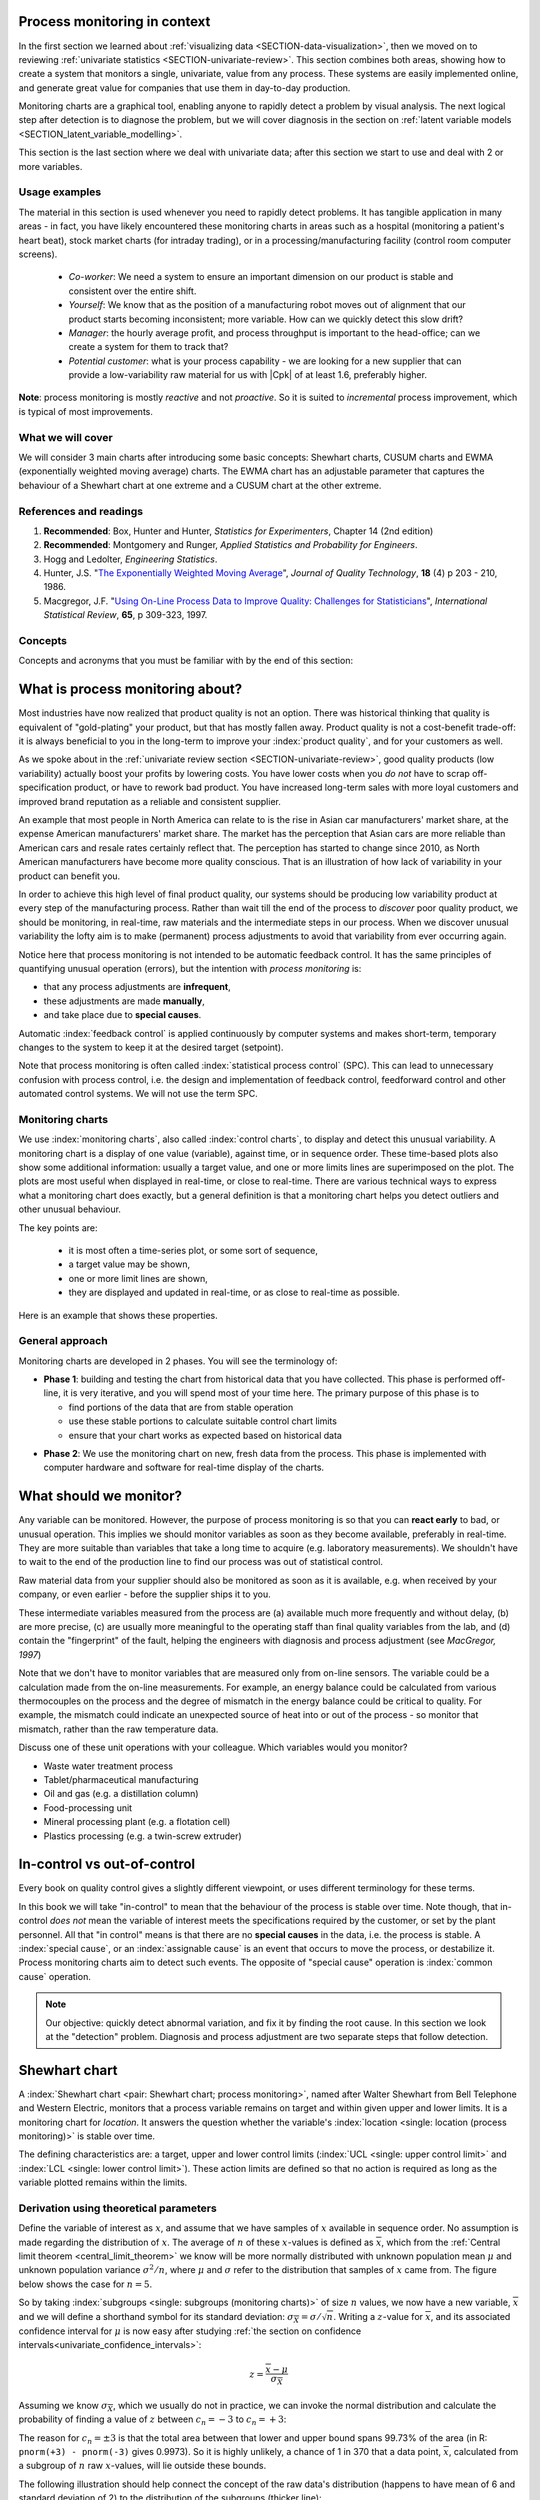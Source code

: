 .. Header notes
   -------------
	
	=====
	~~~~~
	^^^^^
	-----
	
.. MIT courseware: http://ocw.mit.edu/OcwWeb/Mechanical-Engineering/2-830JSpring-2008/VideoLectures/index.htm	
		
.. TODO list of plots
    Plot of Shewhart chart
        - just showing target + data
        - with UB and LB and data initial IC then OOC
        - with action and warning limits
	Real-time demo of monitoring lines (matplotlib animation?)
	Picture that shows (Inkscape): region of stable operation (common cause), vs region of assignable cause
	Boards thickness monitoring chart
	Show chart for Shewhart example in class
	Case study: total energy input
	
	Explain how to change Cpk if it is undesirable
	

Process monitoring in context
==============================

In the first section we learned about :ref:`visualizing data <SECTION-data-visualization>`, then we moved on to reviewing :ref:`univariate statistics <SECTION-univariate-review>`. This section combines both areas, showing how to create a system that monitors a single, univariate, value from any process. These systems are easily implemented online, and generate great value for companies that use them in day-to-day production. 

Monitoring charts are a graphical tool, enabling anyone to rapidly detect a problem by visual analysis. The next logical step after detection is to diagnose the problem, but we will cover diagnosis in the section on :ref:`latent variable models <SECTION_latent_variable_modelling>`.

This section is the last section where we deal with univariate data; after this section we start to use and deal with 2 or more variables. 

Usage examples
~~~~~~~~~~~~~~~

.. index::
	pair: usage examples; process monitoring

The material in this section is used whenever you need to rapidly detect problems. It has tangible application in many areas - in fact, you have likely encountered these monitoring charts in areas such as a hospital (monitoring a patient's heart beat), stock market charts (for intraday trading), or in a processing/manufacturing facility (control room computer screens).

	-	*Co-worker*: We need a system to ensure an important dimension on our product is stable and consistent over the entire shift.
	-	*Yourself*: We know that as the position of a manufacturing robot moves out of alignment that our product starts becoming inconsistent; more variable. How can we quickly detect this slow drift?
	-	*Manager*: the hourly average profit, and process throughput is important to the head-office; can we create a system for them to track that?
	-	*Potential customer*: what is your process capability - we are looking for a new supplier that can provide a low-variability raw material for us with |Cpk| of at least 1.6, preferably higher.
	
**Note**: process monitoring is mostly *reactive* and not *proactive*. So it is suited to *incremental* process improvement, which is typical of most improvements.

What we will cover
~~~~~~~~~~~~~~~~~~~~

We will consider 3 main charts after introducing some basic concepts: Shewhart charts, CUSUM charts and EWMA (exponentially weighted moving average) charts. The EWMA chart has an adjustable parameter that captures the behaviour of a Shewhart chart at one extreme and a CUSUM chart at the other extreme.

References and readings
~~~~~~~~~~~~~~~~~~~~~~~~~

.. index::
	pair: references and readings; process monitoring

#.	**Recommended**: Box, Hunter and Hunter, *Statistics for Experimenters*, Chapter 14 (2nd edition)

#.	**Recommended**: Montgomery and Runger, *Applied Statistics and Probability for Engineers*.

#.	Hogg and Ledolter, *Engineering Statistics*.

#.	Hunter, J.S. "`The Exponentially Weighted Moving Average <http://asq.org/qic/display-item/index.pl?item=5536>`_", *Journal of Quality Technology*, **18** (4) p 203 - 210, 1986.

#.	Macgregor, J.F. "`Using On-Line Process Data to Improve Quality: Challenges for Statisticians <http://dx.doi.org/10.1111/j.1751-5823.1997.tb00311.x>`_", *International Statistical Review*, **65**, p 309-323, 1997.

.. 
	Box, The R. A. Fisher Memorial Lecture, 1988- Quality Improvement- An Expanding Domain for the Application of Scientific Method, Phil. Trans. R. Soc. Lond. A February 24, 1989 327:617-630, [http://dx.doi.org/10.1098/rsta.1989.0017 DOI]
	
.. (Not available): Box critique of Taguchi methods: http://dx.doi.org/10.1002/qre.4680040207
..	Bisgaard, S., "`The Quality Detective: A Case Study <http://dx.doi.org/10.1098/rsta.1989.0006>`_", Philosophical Transactions of the Royal Society-A, **327**, p 499-511, 1989.
.. UMetrics book: review chapter on (M)SPC
.. MacGregors 1997 paper on MSPC
.. * Controversy between monitoring charts and hypothesis tests, Woodall, Woodall, W. Controversies and Contradictions in Statistical Process Control, JQT, 32(4), 341-350, 2000 ([http://filebox.vt.edu/users/bwoodall/ Link])
.. EWMV paper by MacGregor?
.. Box, G.E.P., Comparisons, Absolute Values, and How I Got to Go to the Folies Bergeres, Quality Engineering, 14(1), p167-169, 2001.
.. p 669 of Devore: see also Technometrics, 1989, p173-184, by David M Rocke

Concepts
~~~~~~~~~~~~~~~

Concepts and acronyms that you must be familiar with by the end of this section: 

.. OLD image: image: : ../figures/mindmaps/process-monitoring-concepts.png

	*	Shewhart chart, CUSUM chart and EWMA chart
	*	Phase 1 and phase 2 when building a monitoring system
	*	False alarms
	*	Type 1 and type 2 errors
	*	LCL and UCL
	*	Target
	*	C\ :sub:`p` and |Cpk|
	*	Outliers
	*	Real-time implementation of monitoring systems

What is process monitoring about?
===================================

Most industries have now realized that product quality is not an option. There was historical thinking that quality is equivalent of "gold-plating" your product, but that has mostly fallen away. Product quality is not a cost-benefit trade-off: it is always beneficial to you in the long-term to improve your :index:`product quality`, and for your customers as well.

As we spoke about in the :ref:`univariate review section <SECTION-univariate-review>`, good quality products (low variability) actually boost your profits by lowering costs. You have lower costs when you *do not* have to scrap off-specification product, or have to rework bad product. You have increased long-term sales with more loyal customers and improved brand reputation as a reliable and consistent supplier.

An example that most people in North America can relate to is the rise in Asian car manufacturers' market share, at the expense American manufacturers' market share. The market has the perception that Asian cars are more reliable than American cars and resale rates certainly reflect that. The perception has started to change since 2010, as North American manufacturers have become more quality conscious. That is an illustration of how lack of variability in your product can benefit you.

In order to achieve this high level of final product quality, our systems should be producing low variability product at every step of the manufacturing process. Rather than wait till the end of the process to *discover* poor quality product, we should be monitoring, in real-time, raw materials and the intermediate steps in our process. When we discover unusual variability the lofty aim is to make (permanent) process adjustments to avoid that variability from ever occurring again.

Notice here that process monitoring is not intended to be automatic feedback control. It has the same principles of quantifying unusual operation (errors), but the intention with *process monitoring* is:

*	that any process adjustments are **infrequent**, 
*	these adjustments are made **manually**, 
*	and take place due to **special causes**.

Automatic :index:`feedback control` is applied continuously by computer systems and makes short-term, temporary changes to the system to keep it at the desired target (setpoint).

Note that process monitoring is often called :index:`statistical process control` (SPC). This can lead to unnecessary confusion with process control, i.e. the design and implementation of feedback control, feedforward control and other automated control systems. We will not use the term SPC.

Monitoring charts
~~~~~~~~~~~~~~~~~~~~

We use :index:`monitoring charts`, also called :index:`control charts`, to display and detect this unusual variability. A monitoring chart is a display of one value (variable), against time, or in sequence order. These time-based plots also show some additional information: usually a target value, and one or more limits lines are superimposed on the plot. The plots are most useful when displayed in real-time, or close to real-time. There are various technical ways to express what a monitoring chart does exactly, but a general definition is that a monitoring chart helps you detect outliers and other unusual behaviour.

The key points are:

	-	it is most often a time-series plot, or some sort of sequence,
	-	a target value may be shown,
	-	one or more limit lines are shown,
	-	they are displayed and updated in real-time, or as close to real-time as possible.

Here is an example that shows these properties.

.. TODO: show a time-series on the x-axis instead

.. image:: ../figures/monitoring/demo-of-monitoring-chart.png
	:width: 750px
	:scale: 100

.. _monitoring_general_approach:

General approach
~~~~~~~~~~~~~~~~~~~~

Monitoring charts are developed in 2 phases. You will see the terminology of:

.. index:: phase 1 (monitoring charts)

*	**Phase 1**: building and testing the chart from historical data that you have collected. This phase is performed off-line, it is very iterative, and you will spend most of your time here. The primary purpose of this phase is to 

	-	find portions of the data that are from stable operation
	-	use these stable portions to calculate suitable control chart limits
	-	ensure that your chart works as expected based on historical data

.. index:: phase 2 (monitoring charts)

*	**Phase 2**: We use the monitoring chart on new, fresh data from the process. This phase is implemented with computer hardware and software for real-time display of the charts.

What should we monitor?
========================

Any variable can be monitored. However, the purpose of process monitoring is so that you can **react early** to bad, or unusual operation. This implies we should monitor variables as soon as they become available, preferably in real-time. They are more suitable than variables that take a long time to acquire (e.g. laboratory measurements). We shouldn't have to wait to the end of the production line to find our process was out of statistical control. 

Raw material data from your supplier should also be monitored as soon as it is available, e.g. when received by your company, or even earlier - before the supplier ships it to you.

These intermediate variables measured from the process are (a) available much more frequently and without delay, (b) are more precise, (c) are usually more meaningful to the operating staff than final quality variables from the lab, and (d) contain the "fingerprint" of the fault, helping the engineers with diagnosis and process adjustment (see *MacGregor, 1997*)

Note that we don't have to monitor variables that are measured only from on-line sensors. The variable could be a calculation made from the on-line measurements. For example, an energy balance could be calculated from various thermocouples on the process and the degree of mismatch in the energy balance could be critical to quality. For example, the mismatch could indicate an unexpected source of heat into or out of the process - so monitor that mismatch, rather than the raw temperature data.

..	SLIDE: organoleptic properties, Particle size distribution

Discuss one of these unit operations with your colleague. Which variables would you monitor?

- Waste water treatment process
- Tablet/pharmaceutical manufacturing
- Oil and gas (e.g. a distillation column)
- Food-processing unit
- Mineral processing plant (e.g. a flotation cell)
- Plastics processing (e.g. a twin-screw extruder)

In-control vs out-of-control
=============================

Every book on quality control gives a slightly different viewpoint, or uses different terminology for these terms.

In this book we will take "in-control" to mean that the behaviour of the process is stable over time. Note though, that in-control *does not* mean the variable of interest meets the specifications required by the customer, or set by the plant personnel. All that "in control" means is that there are no **special causes** in the data, i.e. the process is stable. A :index:`special cause`, or an :index:`assignable cause` is an event that occurs to move the process, or destabilize it. Process monitoring charts aim to detect such events. The opposite of "special cause" operation is :index:`common cause` operation.

.. note:: Our objective: quickly detect abnormal variation, and fix it by finding the root cause. In this section we look at the "detection" problem. Diagnosis and process adjustment are two separate steps that follow detection.

.. _monitoring_shewhart_chart:

Shewhart chart
==============

.. For the mean: p174 to p186 of Barnes. KGD: what does "Barnes" refer to?

A :index:`Shewhart chart <pair: Shewhart chart; process monitoring>`, named after Walter Shewhart from Bell Telephone and Western Electric, monitors that a process variable remains on target and within given upper and lower limits. It is a monitoring chart for *location*. It answers the question whether the variable's :index:`location <single: location (process monitoring)>` is stable over time.

The defining characteristics are: a target, upper and lower control limits (:index:`UCL <single: upper control limit>` and :index:`LCL <single: lower control limit>`). These action limits are defined so that no action is required as long as the variable plotted remains within the limits.

Derivation using theoretical parameters
~~~~~~~~~~~~~~~~~~~~~~~~~~~~~~~~~~~~~~~~~

Define the variable of interest as :math:`x`, and assume that we have samples of :math:`x` available in sequence order. No assumption is made regarding the distribution of :math:`x`. The average of :math:`n` of these :math:`x`-values is defined as :math:`\overline{x}`, which from the :ref:`Central limit theorem <central_limit_theorem>` we know will be more normally distributed with unknown population mean :math:`\mu` and unknown population variance :math:`\sigma^2/n`, where :math:`\mu` and :math:`\sigma` refer to the distribution that samples of :math:`x` came from. The figure below shows the case for :math:`n=5`.

.. image:: ../figures/monitoring/explain-Shewhart-data-source.png
	:width: 750px
	:align: center
	:scale: 70

So by taking :index:`subgroups <single: subgroups (monitoring charts)>` of size :math:`n` values, we now have a new variable, :math:`\overline{x}` and we will define a shorthand symbol for its standard deviation: :math:`\sigma_{\overline{X}} = \sigma/\sqrt{n}`. Writing a :math:`z`-value for :math:`\overline{x}`, and its associated confidence interval for :math:`\mu` is now easy after studying :ref:`the section on confidence intervals<univariate_confidence_intervals>`:

.. math::

	z = \frac{\displaystyle \overline{x} - \mu}{\displaystyle \sigma_{\overline{X}}}

Assuming we know :math:`\sigma_{\overline{X}}`, which we usually do not in practice, we can invoke the normal distribution and calculate the probability of finding a value of :math:`z` between :math:`c_n = -3` to :math:`c_n = +3`:

.. math::
	:label: shewhart-theoretical
	
	\begin{array}{rcccl} 
		  - c_n                                              &\leq& \dfrac{\overline{x} - \mu}{\sigma_{\overline{X}}} &\leq&  +c_n\\ \\
		\overline{x}  - c_n\sigma_{\overline{X}}             &\leq&  \mu                                              &\leq& \overline{x}  + c_n\sigma_{\overline{X}} \\ \\
		\text{LCL}                                           &\leq&  \mu                                              &\leq& \text{UCL}
	\end{array}

The reason for :math:`c_n = \pm 3` is that the total area between that lower and upper bound spans 99.73% of the area (in R: ``pnorm(+3) - pnorm(-3)`` gives 0.9973). So it is highly unlikely, a chance of 1 in 370 that a data point, :math:`\overline{x}`, calculated from a subgroup of :math:`n` raw :math:`x`-values, will lie outside these bounds.

The following illustration should help connect the concept of the raw data's distribution (happens to have mean of 6 and standard deviation of 2) to the distribution of the subgroups (thicker line):

.. image:: ../figures/monitoring/explain-shewhart.png
	:alt:	../figures/monitoring/explain-shewhart.R
	:scale: 70
	:width: 750px
	:align: center

Using estimated parameters instead
~~~~~~~~~~~~~~~~~~~~~~~~~~~~~~~~~~~~~~~~

The derivation in equation :eq:`shewhart-theoretical` requires knowing the population variance, :math:`\sigma`, and assuming that our target for :math:`x` is :math:`\mu`. The latter assumption is reasonable, but we will estimate a value for :math:`\sigma` instead, using the data.

.. index:: ! phase 1 (monitoring charts)

Let's take a look at phase 1, the step where we are building the monitoring chart's limits from historical data. Create a new variable |xdb| :math:`= \displaystyle \frac{1}{K} \sum_{k=1}^{K}{ \overline{x}_k}`, where :math:`K` is the number of :math:`\overline{x}` samples we have available to build the monitoring chart, called the :index:`phase 1 <single: phase 1 (monitoring charts)>` data. Note that |xdb| is sometimes called the *grand mean*. Alternatively, just set |xdb| to the desired target value for :math:`x` or use a long portion of stable data to estimate a suitable target

The next hurdle is :math:`\sigma`. Define :math:`s_k` to be the standard deviation of the :math:`n` values in the :math:`k^\text{th}` subgroup. We do not show it here, but for a subgroup of :math:`n` samples, an unbiased estimator of :math:`\sigma` is given by :math:`\displaystyle \frac{\overline{S}}{a_n}`, where :math:`\overline{S} =  \displaystyle \frac{1}{K} \displaystyle \sum_{k=1}^{K}{s_k}` is simply the average standard deviation calculated from :math:`K` subgroups. Values for :math:`a_n` are looked up from a table, or using the formula below, and depend on the number of samples we use within each subgroup.

===========  ====== ====== ====== ====== ====== ====== ====== ====== ======
:math:`n`    2      3      4      5      6      7      8      10     15
-----------  ------ ------ ------ ------ ------ ------ ------ ------ ------
:math:`a_n`  0.7979 0.8862 0.9213 0.9400 0.9515 0.9594 0.9650 0.9727 0.9823
===========  ====== ====== ====== ====== ====== ====== ====== ====== ======

..	See Devore, page 683

More generally, using the :math:`\Gamma(...)` function, for example ``gamma(...)`` in R, or MATLAB, you can reproduce the above :math:`a_n` values.

.. math::

	a_n = \frac{\sqrt{2}\,\,\Gamma(n/2)}{\sqrt{n-1}\,\,\Gamma(n/2 - 0.5)}

Now that we have an unbiased estimator for the standard deviation from these :math:`K` subgroups, we can write down suitable :index:`lower <single: lower control limit>` and :index:`upper control limits <single: upper control limit>` for the Shewhart chart:

.. math::
	:label: shewhart-limits
	
	\begin{array}{rcccl} 
		 \text{LCL} = \overline{\overline{x}} - 3 \cdot \frac{\displaystyle \overline{S}}{\displaystyle a_n\sqrt{n}} &&  &&  \text{UCL} = \overline{\overline{x}} + 3 \cdot \frac{\displaystyle \overline{S}}{\displaystyle a_n\sqrt{n}} 
	\end{array}
	
It is highly unlikely that the data chosen to calculate the phase 1 limits actually lie within these calculated LCL and UCLs. Those portions of data not from stable operation, which are outside the limits, should not have been used to calculate these limits. Those unstable data bias the limits to be wider than required.

Exclude these :index:`outlier` data points and recompute the LCL and UCLs. Usually this process is repeated 2 to 3 times. It is wise to investigate the data being excluded to ensure they truly are from unstable operation. If they are from stable operation, then they should not be excluded. These data may be :ref:`violating the assumption of independence <monitoring_mistakes_to_avoid>`. One may consider using wider limits, or use an :ref:`EWMA control chart <monitoring_EWMA>`. 

.. rubric:: Example

Bales of rubber are being produced, with every 10th bale automatically removed from the line for testing. Measurements of colour intensity are made on 5 sides of that bale, using calibrated digital cameras under controlled lighting conditions. The rubber compound is used for medical devices, so it needs to have the correct whiteness (colour). The average of the 5 colour measurements is to be plotted on a Shewhart chart. So we have a new data point appearing on the monitoring chart after every 10th bale. 

In the above example the raw data are the bale's colour. There are :math:`n = 5` values in each subgroup. Collect say :math:`K=20` samples of 
good production bales considered to be from stable operation. No special process events occurred while these bales were manufactured.

The data below represent the average of the :math:`n=5` samples from each bale, there are :math:`K=20` subgroups.

.. math::
 	\overline{x} = [245, 239, 239, 241, 241, 241, 238, 238, 236, 248, 233, 236, 246, 253, 227, 231, 237, 228, 239, 240]

The overall average is :math:`\overline{\overline{x}} = 238.8` and :math:`\overline{S} = 9.28`. Calculate the lower and upper control limits for this Shewhart chart. Were there any points in the phase 1 data (training phase) that exceeded these limits?

	-	LCL = :math:`\overline{\overline{x}} - 3 \cdot \frac{\displaystyle \overline{S}}{\displaystyle a_n\sqrt{n}} = 238.8 - 3 \cdot \displaystyle \frac{9.28}{(0.94)(\sqrt{5})} = 225.6` 
	-	UCL = :math:`\overline{\overline{x}} + 3 \cdot \frac{\displaystyle \overline{S}}{\displaystyle a_n\sqrt{n}} = 238.8 + 3 \cdot \displaystyle \frac{9.28}{(0.94)(\sqrt{5})} = 252.0` 
	-	The group with :math:`\overline{x}` = 253 exceeds the calculated upper control limit. 
	-	That :math:`\overline{x}` point should be excluded and the limits recomputed. You can show the new :math:`\overline{\overline{x}} = 238.0` and :math:`\overline{S} = 9.68` and the new LCL = 224 and UCL = 252.
	
.. todo: show chart in class
		
.. todo: in the future, describe more clearly the difference between phase 1 and phase 2. Students were asking a lot of questions around this.

.. _monitoring_judging_performance:

Judging the chart's performance
~~~~~~~~~~~~~~~~~~~~~~~~~~~~~~~~~~~~~~~~~~~~~~~~~~~~

There are 2 ways to :index:`judge performance of any monitoring <single: monitoring chart assessment>`, in particular here we discuss the Shewhart chart:

.. rubric:: 1. Error probability. 

We define two types of errors, Type I and Type II, which are a function of the lower and upper control limits (LCL and UCL).

You make a **type I error** when your sample is typical of normal operation, yet, it falls outside the UCL or LCL limits. We showed in the theoretical derivation that the area covered by the upper and lower control limits is 99.73%. The probability of making a type I error, usually denoted as :math:`\alpha` is then :math:`100 - 99.73 = 0.27\%`.

*Synonyms* for a **type I error**: false alarm, false positive (used mainly for testing of diseases), producer's risk (used for acceptance sampling), false rejection rate, or alpha.

You make a **type II error** when your sample really is abnormal, but falls within the the UCL and LCL limits. This error rate is denoted by :math:`\beta`, and it is a function of the degree of abnormality, which we derive next.

*Synonyms* for a **type II error**: false negative (used mainly for testing of diseases), consumer's risk (used for acceptance sampling), false acceptance rate, or beta.

To quantify the probability :math:`\beta`, recall that a Shewhart chart is for monitoring location, so we make an assumption that the new, abnormal sample comes from a distribution which has shifted its location from :math:`\mu` to :math:`\mu + \Delta\sigma` (e.g. :math:`\Delta` can be positive or negative). Now, what is the probability this new sample, which come from the shifted distribution, will fall within the existing LCL and UCL? This figure shows the probability is :math:`\beta = 1 - \text{the shaded area}`.

.. math::

	\alpha &= Pr\left(\overline{x}\,\,\text{is in control, but lies outside the limits}\right) = \text{type I error rate}\\
	\beta &= Pr\left(\overline{x}\,\,\text{is not in control, but lies inside the limits}\right) = \text{type II error rate}

.. image:: ../figures/monitoring/show-shift-beta-error.png
	:width: 500px
	:align: center
	:scale: 90

.. todo  How did Devore calculate these numbers: see p 667 of his book - it doesn't make sense to me. See my attempt in "show-shift-typeII-error.R"

..	See Montgomery and Runger, Second edition, p 313, for a possible derivation
.. \beta = pnorm(3-delta*sqrt(n)) - pnorm(-3 - delta*sqrt(n))

.. _monitoring_sluggish_shewhart_chart:

The table highlights that :math:`\beta` is a function of the amount by which the process shifts = :math:`\Delta`, where :math:`\Delta=1` implies the process has shifted up by :math:`1\sigma`. The table was calculated for :math:`n=4` and used critical limits of :math:`\pm 3 \sigma_{\overline{X}}`. You can calculate your own values of :math:`\beta` using this line of R code: ``beta <- pnorm(3 - delta*sqrt(n)) - pnorm(-3 - delta*sqrt(n))``

==============================  ====== ====== ====== ====== ====== ====== 
:math:`\Delta`                  0.25   0.50   0.75   1.00   1.50   2.00   
------------------------------  ------ ------ ------ ------ ------ ------ 
:math:`\beta` when :math:`n=4`  0.9936 0.9772 0.9332 0.8413 0.5000 0.1587
==============================  ====== ====== ====== ====== ====== ======

The key point you should note from the table is that a Shewhart chart is *not good* (it is slow) at detecting a change in the location (level) of a variable. This is surprising given the intention of the plot is to monitor the variable's location. Even a moderate shift of :math:`0.75\sigma` units :math:`(\Delta=0.75)` will only be detected around 6.7% of the time (:math:`100-93.3\%`) when :math:`n=4`. We will discuss :ref:`CUSUM charts <monitoring_CUSUM_charts>` and the Western Electric rules, next, as a way to overcome this issue.

It is straightforward to see how the type I, :math:`\alpha`, error rate can be adjusted - simply move the LCL and UCL up and down, as required, to achieve your desired error rates. There is nothing wrong in arbitrarily shifting these limits - :ref:`more on this later <monitoring_adjust_limits>` in the section on adjusting limits.

However what happens to the type II error rate as the LCL and UCL bounds are shifted away from the target?  Imagine the case where you want to have :math:`\alpha \rightarrow 0`. As you make the UCL higher and higher, the value for :math:`\alpha` drops, but the value for :math:`\beta` will also increase, since the control limits have become wider!  **You cannot simultaneously have low type I and type II error**.

.. rubric:: 2. Using the average run length (ARL)

The :index:`average run length` (ARL) is defined as the average number of sequential samples we expect before seeing an out-of-bounds, or out-of-control signal. This is given by the inverse of :math:`\alpha`, as ARL = :math:`\frac{1}{\alpha}`. Recall for the theoretical distribution we had :math:`\alpha = 0.0027`, so the ARL = 370. Thus we expect a run of 370 samples before we get an out-of-control signal.

Extensions to the basic Shewhart chart
~~~~~~~~~~~~~~~~~~~~~~~~~~~~~~~~~~~~~~~~~~~~~~~~~~~~

*	The :index:`Western Electric rules`: we saw above how sluggish the Shewhart chart is in detecting a small shift in the process mean, from :math:`\mu` to :math:`\mu + \Delta\sigma`. The **Western Electric rules** are an attempt to more rapidly detect a process shift, by raising an alarm when these *improbable* events occur:

	#. 2 out of 3 points lie beyond :math:`2\sigma` on the same side of the centre line
	#. 4 out of 5 points lie beyond :math:`1\sigma` on the same side of the centre line
	#. 8 successive points lie on the same side of the center line
	
	However, an alternative chart, the CUSUM chart is more effective at detecting a shift in the mean. Notice also that the theoretical ARL, :math:`1/\alpha`, is reduced by using these rules in addition to the LCL and UCL bounds.

*	**Adding robustness**: the phase I derivation of a monitoring chart is iterative. If you find a point that violates the LCL and UCL limits, then the approach is to remove that point, and recompute the LCL and UCL values. That is because the LCL and UCL limits would have been biased up or down by these unusual points :math:`\overline{x}_k` points.

	This iterative approach can be tiresome with data that has spikes, missing values, outliers, and other problems typical of data pulled from a process database (:index:`historian <single: data historian>`. Robust monitoring charts are procedures to calculate the limits so the LCL and UCL are resistant to the effect of outliers. For example, a robust procedure might use the medians and MAD instead of the mean and standard deviation. An examination of various robust procedures, especially that of the interquartile range, is given in the paper by D. M. Rocke, `Robust Control Charts <http://dx.doi.org/10.2307/1268815>`_, *Technometrics*, **31** (2), p 173 - 184, 1989.

	*Note*: do not use robust methods to calculate the values plotted on the charts during phase 2, only use robust methods to calculate the chart limits in phase 1!
	
*	**Warning limits**: it is common to see warning limits on a monitoring chart at :math:`\pm 2 \sigma`, while the :math:`\pm 3\sigma` limits are called the action limits. Real-time computer systems usually use a colour scheme to distinguish between the warning state and the action state. For example, the chart background changes from green, to orange to red as the deviations from target become more severe.

.. _monitoring_adjust_limits:

*	**Adjusting the limits**: The :math:`\pm 3\sigma` limits are not set in stone. Depending on the degree to which the source data obey the assumptions, and the frequency with which spikes and outliers contaminate your data, you may need to adjust your limits, usually wider, to avoid frequent false alarms. Nothing makes a monitoring chart more useless to operators than frequent false alarms ("`crying wolf <http://en.wikipedia.org/wiki/The_Boy_Who_Cried_Wolf>`_"). However, :ref:`recall that there is no free lunch <monitoring_judging_performance>`: you cannot simultaneously have low type I and type II error.

*	**Changing the subgroup size**: It is perhaps a counterintuitive result that increasing the subgroup size, :math:`n`, leads to a more sensitive detection system for shifts in the mean, because the control limits are pulled in tighter. However, the larger :math:`n` also means that it will take longer to see the detection signal as the subgroup mean is averaged over more raw data points. So there is a trade-off between subgroup size and the run length (time to detection of a signal).

.. _monitoring_mistakes_to_avoid:

Mistakes to avoid
~~~~~~~~~~~~~~~~~~~~~~~

.. TODO: check if the assumption of independence within each subgroup is required

#.	Imagine you are monitoring an aspect of the final product's quality, e.g. viscosity, and you have a product specification that requires that viscosity to be within, say 40 to 60 cP. It is a mistake to place those **specification limits** on the monitoring chart. It is also a mistake to use the required specification limits instead of the LCL and UCL. The monitoring chart is to detect abnormal variation in the process, not to inspect for quality specifications. You can certainly have another chart for that, but the process monitoring chart's limits are intended to monitor process stability, and these Shewhart stability limits are calculated differently.

#.	Shewhart chart limits were calculated with the assumption of **independent subgroups** (e.g. subgroup :math:`i` has no effect on subgroup :math:`i+1`). For a process with mild autocorrelation, the act of creating subgroups, with :math:`n` samples in each group, removes most, if not all, of the relationship between subgroups. However processes with heavy autocorrelation (slow moving processes sampled at a high rate, for example), will have LCL and UCL calculated from equation :eq:`shewhart-limits` that will raise false alarms too frequently. In these cases you can widen the limits, or remove the autocorrelation from the signal. More on this in the later section on :ref:`exponentially weighted moving average (EWMA) charts <monitoring_EWMA>`.

#.	Using Shewhart charts on two or more **highly correlated quality variables**, usually on your final product measurement, can increase your type II (consumer's risk) dramatically. We will come back to this very important topic in the section on :ref:`latent variable models <SECTION_latent_variable_modelling>`.

.. _monitoring_CUSUM_charts:

CUSUM charts
==============

We :ref:`showed earlier <monitoring_sluggish_shewhart_chart>` that the Shewhart chart is not too sensitive to detecting shifts in the mean. Depending on the subgroup size, :math:`n`, we showed that it can take several consecutive samples before a warning or action limit is triggered. The cumulative sum chart, or :index:`CUSUM chart <pair: CUSUM; process monitoring>`, allows more rapid detection of these shifts away from a target value, :math:`T`.

.. math::
	:label: CUSUM-derivation
	
	S_0 &= (x_0 - T) \\
	S_1 &= (x_0 - T) + (x_1 - T) = S_0 + (x_1 - T) \\
	S_2 &= (x_0 - T) + (x_1 - T) + (x_2 - T) = S_1 + (x_2 - T) \\
	\\
	\text{In general}\qquad S_t &= S_{t-1} + (x_t - T) 

.. TODO: should add Shewhart chart to this to prove its sluggishness

.. figure:: ../figures/monitoring/explain-CUSUM.png
	:alt:	../figures/monitoring/explain-CUSUM.R
	:width: 750px
	:align: center
	
Values of :math:`S_t` for an in-control process should really just be random errors, with mean of zero. The long-term sum of :math:`S_t` is also zero, as the positive and negative errors keep cancelling out.

So imagine a CUSUM chart where at some time point the process mean shifts up by :math:`\Delta` units, causing future values of :math:`x_t` to be :math:`x_t + \Delta` instead. Now the summation in the last equation of :eq:`CUSUM-derivation` has an extra :math:`\Delta` term added at each step to :math:`S_t`. Every point will build up an accumulation of :math:`\Delta`, which shows up as a positive or negative slope in the CUSUM chart. 

The CUSUM chart is extremely sensitive to small changes. The example chart is shown here for a process where the mean is :math:`\mu=20`, and :math:`\sigma=3`. A small shift of :math:`0.4 \times 3 = 1.2` units (i.e from 20 to 21.2) occurs at :math:`t=150`. This shift is almost imperceptible in the raw data (see the 3rd row in the figure). However, the CUSUM chart rapidly picks up the shift by showing a consistent rising slope.

This figure also shows how the CUSUM chart is used with the 2 masks. Notice that there are no lower and upper bounds for :math:`S_t`. A process that is on target will show a "wondering" value of S, moving up and down. In fact, as the second row shows, a surprising amount of movement up and down occurs even when the process is in control.

What is of interest however is a persistent change in slope in the CUSUM chart. The angle of the superimposed V-mask is the control limit: the narrower the mouth of the mask, the more sensitive the CUSUM chart is to deviations from the target. Both the type I and II error are set by the angle of the V and the leading distance (the distance from the short vertical line to the apex of the V).

The process is considered in control as long as all points are within the arms of the V shape.  The mask in the second row of the plot shows "in control" behaviour, while the mask in the fourth row detects the process mean has shifted, and an alarm should be raised.

Once the process has been investigated the CUSUM value, :math:`S_t` is often reset to zero; though other resetting strategies exist. A tabular version of the CUSUM chart also exists which tends to be the version used in software systems.

The purpose of this section is not to provide formulas for the V-mask or tabular CUSUM charts, only to explain the CUSUM concept to put the next section in perspective.

.. _monitoring_EWMA:

EWMA charts
==============

.. index::
	see: exponentially weighted moving average; EWMA
	pair: EWMA; process monitoring

The two previous charts highlight 2 extremes of monitoring charts. On the one hand, a Shewhart chart assumes each subgroup sample is independent (unrelated) to the next - implying there is no "memory" in the chart. On the other hand, a CUSUM chart has an infinite memory, all the way back to the time the chart was started at :math:`t=0` (see equation :eq:`CUSUM-derivation`).

As an introduction to the exponentially weighted moving average (EWMA) chart, consider first the simple :index:`moving average` (MA) chart. This chart is used just like a Shewhart chart, except the samples that make up each subgroup are calculated using a moving window of width :math:`n`. The case of :math:`n=5` is shown below.

.. image:: ../figures/monitoring/explain-moving-average-data-source.png
	:width: 750px
	:align: center
	:scale: 70

The MA chart plots values of :math:`\overline{x}_t`, calculated from groups of size :math:`n`, using equal weight for each of the :math:`n` most recent raw data.

.. math::	
	
	\overline{x}_t = \frac{1}{n}x_{t-1} + \frac{1}{n}x_{t-2} + \ldots + \frac{1}{n}x_{t-n}

The EWMA chart is similar to the MA chart, but uses different weights; heavier weights for more recent observations, tailing off exponentially to very small weights further back in history. Let's take a look at a derivation. 

.. todo: Show a Shewhart chart in the second row; use lambda = 0.5 and 0.15 only, then a CUSUM at the bottom

.. figure:: ../figures/monitoring/explain-EWMA.png
	:width: 750px
	:align: center
	:scale: 95

Define the process target as :math:`T`.

.. math:: 
	:label: ewma-derivation-1
	
		\begin{array}{lcrcl}
			\text{Let}  \qquad\qquad && x_t           &=& \text{new data measurement}\\
			\text{let}  \qquad\qquad && e_t           &=& x_t - \hat{x}_t \\
			\text{where}			 && \hat{x}_t     &=& \hat{x}_{t-1} + \lambda e_{t-1}	\qquad\qquad	 \\
			\text{shifting one step:}&& \hat{x}_{t+1} &=& \hat{x}_{t}   + \lambda e_{t}    \\
		\end{array}

The reason for the :math:`\wedge` above the :math:`x_t`, as in :math:`\hat{x}_t`, is that :math:`\hat{x}_t` is a prediction of the measured :math:`x_t` value. 
		
To start the EWMA sequence we define the value for :math:`\hat{x}_0 = T`, and :math:`e_0 = 0`, so that :math:`\hat{x}_1 = T`. An alternative way of writing the above equation is:

.. math:: 
	:label: ewma-derivation-2
	
		\begin{array}{lcrclcl}
			x_t = \text{new data}\qquad		&& \hat{x}_{t+1} &=& \hat{x}_{t}   + \lambda e_{t}\qquad\qquad	& \text{where~} e_t = x_t - \hat{x}_t \\
			\text{Substituting in the error}&& \hat{x}_{t+1} &=& \hat{x}_{t}   + \lambda \left(x_t - \hat{x}_t\right)     \\
											&& \hat{x}_{t+1} &=& \left(1-\lambda \right)\hat{x}_{t}   + \lambda x_t  \\
		\end{array}

That last line shows the one-step-ahead prediction for :math:`x` at time :math:`t+1` is a weighted sum of two components: the predicted value, :math:`\hat{x}_t`, and the measured value, :math:`x_t`, weighted to add up to 1. The plot below shows visually what happens as the weight of :math:`\lambda` is changed. In this example a shift of :math:`\Delta = 1\sigma = 3` units occurs at :math:`t=150`. Prior to that the process mean is :math:`\mu=20` and the raw data has :math:`\sigma = 3`. The EWMA plots show the one-step-ahead prediction value from equation :eq:`ewma-derivation-2`, :math:`\hat{x}_{t+1}` = EWMA value plotted at time :math:`t`.

As :math:`\lambda` gets smaller, the chart is smoother, because as equation :eq:`ewma-derivation-2` shows, less of the current data, :math:`x_t`, is used, and more historical data, :math:`\hat{x}_{t}`, is used. The "memory" of the EWMA statistic is increased. To see why :math:`\hat{x}_{t}` represents historical data, you can recursively substitute and show that:

.. math::
	
	\hat{x}_{t+1} &= \sum_{i=0}^{i=t}{w_i x_i} = w_0x_0 + w_1x_1 + w_2x_2 + \ldots \\
	\text{where the weights are:} \qquad w_i &= \lambda (1-\lambda)^{t-i}

which shows that the one-step-ahead prediction is a just a weighted sum of the raw measurements, with weights declining in time. In the next figure, we show a comparison of the weights used in 4 different monitoring charts studied so far.

From the above discussion and the weights shown for the 4 different charts, it should be clear now how an EWMA chart is a tradeoff between a  Shewhart chart and a CUSUM chart. As :math:`\lambda \rightarrow 1`, the EWMA chart behaves more as a Shewhart chart, giving only weight to the most recent observation. While as :math:`\lambda \rightarrow 0` the EWMA chart starts to have an infinite memory (like a CUSUM chart).

.. image:: ../figures/monitoring/explain-weights-for-process-monitoring.png
	:alt: ../figures/monitoring/explain-weights-for-process-monitoring.R
	:width: 750px
	:align: center
	:scale: 65
	
The upper and lower control limits for the EWMA plot are plotted in the same way as the Shewhart limits, but calculated differently:

.. math::
	:label: ewma-limits
	
	\begin{array}{rcccl} 
		 \text{LCL} = \overline{\overline{x}} - 3 \cdot \sigma_{\text{Shewhart}}\sqrt{\frac{\displaystyle \lambda}{\displaystyle 2-\lambda}} &&  &&  \text{UCL} = \overline{\overline{x}} + 3 \cdot \sigma_{\text{Shewhart}} \sqrt{\frac{\displaystyle \lambda}{\displaystyle 2-\lambda}}
	\end{array} 

where :math:`\sigma_{\text{Shewhart}}` represents the standard deviation as calculated for the Shewhart chart. Actually one interesting implementation is to show both the Shewhart and EWMA plot on the same chart, with both sets of limits. The EWMA value plotted is actually the one-step ahead prediction of the next :math:`x`-value, which can be informative for slow-moving processes.

The R code here shows one way of calculating the EWMA values for a vector of data. Once you have pasted this function into R, use it as ``ewma(x, lambda=..., target=...)``.

.. code-block:: s

	ewma <- function(x, lambda, target=x[1]){
	    N <- length(x)
	    y <- numeric(N)
	    y[1] = target
	    for (k in 2:N){
	        error = x[k-1] - y[k-1]
	        y[k] = y[k-1] + lambda*error
	    }
	return(y)
	}


.. EWMA can detect both changes in level and changes in variance
.. Todo After introducing concept, show why Shewhart fails with heavy autocorr. Have to increase Shewhart N, or widen the limits.


Other charts
=============

You may encounter other charts in practice:

	*	The *S chart* is for monitoring the subgroup's standard deviation. Take the group of :math:`n` samples and show their standard deviation on a Shewhart-type chart. The limits for the chart are calculated using similar correction factors as were used in the derivation for the :math:`\overline{x}` Shewhart chart. This chart has a LCL :math:`\geq 0`.
	
	*	The *R chart* was a precursor for the *S chart*, where the *R* stands for range, the subgroup's maximum minus minimum. It was used when charting was done manually, as standard deviations were tedious to calculate by hand.
	
	*	The *np chart* and *p chart* are used when monitoring the proportion of defective items using a pass/fail criterion. In the former case the sample size taken is constant, while in the latter the proportion of defective items is monitored. These charts are derived using the binomial distribution.

	*	The *exponentially weight moving variance* (EWMV) chart is an excellent chart for monitoring for an increase in product variability. Like the :math:`\lambda` from an EWMA chart, the EWMV also has a sliding parameter that can balance current information and historical information to trade-off sensitivity. More information is available in the paper by J.F. MacGregor, and T.J. Harris, "The Exponentially Weighted Moving Variance", *Journal of Quality Technology*, **25**, p 106-118, 1993.


Process capability
===================

.. index::
	pair: process capability; process monitoring
	single: capability of a process
	
.. Note:: This section is not about a particular monitoring chart, but is relevant to the topic of process monitoring.

Centered processes
~~~~~~~~~~~~~~~~~~~~

.. index:: Cp

Purchasers of your product may request a :index:`process capability ratio` (PCR) for each of the quality attributes of your product. For example, your plastic product is characterized by its Mooney viscosity and melting point. A PCR value can be calculated for either property, using the definition below:

.. math::
	:label: process-capability-ratio-centered
	
	\text{PCR} = \frac{\text{Upper specification limit} - \text{Lower specification limit}}{6\sigma} = \frac{\text{USL} - \text{LSL}}{6\sigma}
	
Since the population standard deviation, :math:`\sigma`, is not known, an estimate of it is used. Note that the :index:`lower specification limit` (LSL) and :index:`upper specification limit` (USL) are **not the same** as the lower control limit (LCL) and upper control limit (UCL) as where calculated for the Shewhart chart. The LSL and USL are the tolerance limits required by your customers, or set from your internal specifications. 

Interpretation of the PCR:
	
	* assumes the property of interest follows a normal distribution
	* assumes the process is centered (i.e. your long term mean is halfway between the upper and lower specification limits)
	* assumes the PCR value was calculated when the process was stable

The PCR is often called the :index:`process width`. Let's see why by taking a look at a process with PCR=0.5 and then PCR=2.0. In the first case :math:`\text{USL} - \text{LSL} = 3\sigma`. Since the interpretation of PCR assumes a :index:`centered process`, we can draw a diagram as shown below:

.. image:: ../figures/monitoring/explain-PCR-half.png
	:width: 750px
	:align: center
	:scale: 80

The diagram is from a process with mean of 80 and where LSL=65 and USL=95. These specification are fixed, set by our production guidelines. If the process variation is :math:`\sigma = 10`, then this implies that PCR=0.5. Assuming further that the our production is centered at the mean of 80, we can calculate how much defective product is produced in the shaded region of the plot. Assuming a normal distribution:

	-	:math:`z` for LSL = :math:`(65 - 80)/10 = -1.5`

	-	:math:`z` for USL = :math:`(95 - 80)/10 = 1.5`

	-	Shaded area probability = ``pnorm(-1.5) + (1-pnorm(1.5))`` = 13.4% of production is out of the specification limits.

Contrast this to the case where PCR = 2.0 for the same system. To achieve that level of process capability, using the *same upper and lower specifications* we have to  reduce the standard deviation by a factor of 4, down to :math:`\sigma = 2.5`.  The figure below illustrates that almost no off-specification product is produced for a centered process at PCR = 2.0. There is a width of :math:`12 \sigma` units from the LSL to the USL, giving the process location (mean) ample room to drift left or right without creating additional off-specification product. 

.. image:: ../figures/monitoring/explain-PCR-two.png
	:width: 750px
	:align: center
	:scale: 80

.. Note:: You will probably come across the terminology C\ :sub:`p`, especially when dealing with 6 sigma programs. This is the same as PCR for a centered process.

Uncentered processes
~~~~~~~~~~~~~~~~~~~~

.. index::
	single: uncentered process capability; process monitoring
	single: capability of a process
	single: Cpk

Processes are not very often centered between their upper and lower specification limits. So a measure of process capability for an uncentered processes is defined:

.. math::
	:label: process-capability-ratio-uncentered

		\text{PCR}_\text{k} = \text{C}_\text{pk} = \min \left( \frac{\text{Upper specification limit} - \overline{\overline{x}}}{3\sigma};  \frac{\overline{\overline{x}} - \text{Lower specification limit}}{3\sigma} \right)
		
The |xdb| term would be the process target from a Shewhart chart, or simply the actual average operating point. Notice that |Cpk| is a one-sided ratio, only the side closest to the specification is reported. So even an excellent process with C\ :sub:`p` = 2.0 that is running off-center will have a lower |Cpk|.

It is the |Cpk| value that is requested by your customer. Values of 1.3 are usually a minimum requirement, while 1.67 and higher are requested for health and safety-critical applications. A value of |Cpk| :math:`\geq 2.0` is termed a six-sigma process, because the distance from the current operating point, |xdb|, to the closest specification is at least :math:`6\sigma` units.

You can calculate that a shift of :math:`1.5\sigma` from process center will introduce only 3.4 defects per million. This shift would reduce your |Cpk| from 2.0 to 1.5.

.. Note:: It must be emphasized that |Cpk| and C\ :sub:`p` numbers are only useful for a process which is stable. Furthermore the assumption of normally distributed samples is also required to interpret the |Cpk| value.

Industrial practice
===================

.. index::
	pair: industrial practice; process monitoring

This preceding section of the book is only intended to give an overview of the concepts of process monitoring. As you move into an industrial environment you will find there are many such systems already in place. Higher levels of management track statistics from a different point of view, often summarizing data from an entire plant, geographic region, or country. The techniques learned in this book, while focusing mainly on unit operations, are equally applicable though to data from a plant, region, or country.

You may come across systems called dashboards, which are often part of :index:`enterprise resource planning` (ERP) systems. These dashboards are supposed to monitor the pulse of a company and are tracked like any other monitoring chart discussed above. Another area is called :index:`business intelligence` (BI) systems. These typically track sales and other financial information. 

Yet another acronym is the :index:`KPI <see: KPI; key performance indicator>`, :index:`key performance indicator`, which is a summary variable, such as profit per hour, or energy cost per unit of production. These are often monitored and acted on by site managers on a daily or weekly basis. Sites in a global company with the lowest KPIs receive the greatest scrutiny.

But at the unit operation and plant level, you will likely find the hardest part of getting a monitoring chart implemented is the part where you need access to the data. Getting data out of most database systems is not easy, though it has improved quite a bit in the last few years.

It is critical that your monitoring chart display the quantity as close to real-time as possible. It is almost as if the monetary value of the information in a monitoring chart decays exponentially from the time an event occurs. It is hard to diagnose and correct a problem detected yesterday, and harder still if the problem occurred last week or month.

You will also realize that good operator training to interpret and act on the monitoring chart is time-consuming; operators are often cycled between different units or plants, so frequent re-training is required. Concepts from the :ref:`data visualization <SECTION-data-visualization>` section are helpful to minimize training effort - make sure the online plots contain the right level of information, without clutter, so they can be acted on accurately.

Another side effect of large quantities of data are that you will have to work with IT groups to manipulate large chunks of data on dedicated networks, separate from the rest of the plant. The last thing you want to be responsible for is clogging the company network with your traffic. Most industries now have a "production" network running in parallel to the "corporate" network. The production network carries real-time data, images from cameras and so forth, while the company network carries office email and web traffic.

Approach to implement a monitoring chart in an industrial setting
~~~~~~~~~~~~~~~~~~~~~~~~~~~~~~~~~~~~~~~~~~~~~~~~~~~~~~~~~~~~~~~~~~~~~~~~~~~~~~~~~~~~~~~~~~~~

Here is some general guidance; feel free to adjust the steps as required for your unique situation.

	#.	Identify the variable(s) to monitor. Make sure each variables show different, uncorrelated phenomena to avoid redundancy. If unsure which variables to select, use a :ref:`multivariate monitoring system <LVM_monitoring>`.
	
	#.	Retrieve historical data from your computer systems, or lab data, or paper records.
	
	#.	Import the data and just plot it. Do you see any time trends, outliers, spikes, missing data gaps? Investigate these (to learn more about your process), but then remove them to create the phase 1 data set.
	
	#.	Locate any regions of data which are from generally stable operation. Remove spikes and outliers that will bias your control limits calculations. In other words, find regions of common-cause operation.
	
	#.	Split your phase 1 data into say a 60% and 40% split. Set aside 40% of the cleaned portion to use as phase 1 testing data later on. Keep the data from outliers, spikes and unstable process operation aside as another testing data set (to ensure that these problems are actually detectable).
	
	#.	Using the cleaned 60% portion, estimate limits that you would expect to contain this stable region of operation just by looking at the plots.
	
	#.	On the 60% portion, calculate preliminary control limits (UCL, LCL), using the formulas shown in this section. They should agree with limits in the previous step.
	
	#.	How does your chart work? Test your chart on the 40% cleaned portion. These testing data should not raise many alarms. Any alarms raised will be type I errors, so you can quantify your type I error rate from the fraction of false alarms raised.
	
	#.	Test your chart on the unusual data you found earlier. You can quantify the type II error by counting the fraction of this bad data that went undetected by your chart. 
	
	#.	 Adjust the limits and monitoring chart parameters (e.g. :math:`\lambda`) if necessary, to achieve the required type I and type II balance that is acceptable to your operation staff.  You may even have to resort to using a different chart, or monitoring based on a different variable.
	
	#.	Test the chart on your desktop computer for a couple of days. When you detect an unusual event, go and check with the process operators and verify the event. Would they have reacted to it, had they known about it?  Or, would this have been a false alarm?  You may need to refine your limits, or the value you are plotting again.
	
	#.	Remember that this form of charting is not an expert system - it will not diagnose problems: you have to use your engineering knowledge by looking at patterns in the chart, and use knowledge of other process events.
	
	#.	Demonstrate the system to your colleagues and manager. But show them economic estimates of the value of early detection. They are usually not interested in the plots alone, so convert the statistics into monetary values. For example, dollars saved if we had detected that problem in real-time, rather than waiting till later.
	
	#.	Installation and operator training will take time. This assumes that you have real-time data acquisition systems and real-time processing systems in place - most companies do. You will have to work with your company's IT staff to get this implemented.
	
	#.	Listen to your operators for what they want to see. Use principles of :ref:`good data visualization <SECTION-data-visualization>` to reduce unnecessary information. Make your plots interactive - if you click on an unusual point it should "drill-down" and give you more details and historical context.
	
	#.	Future monitoring charts are easier to get going, once the first system is in place.

.. Workflow for what happens with a new observation, once you have the monitoring settings
	~~~~~~~~~~~~~~~~~~~~~~~~~~~~~~~~~~~~~~~~~~~~~~~~~~~~~~~~~~~~~~~~~~~~~~~~~~~~~~~~~~~~~~~~~~~~

	Once you have the monitoring settings for your variable (i.e the control limits, the target point), you are now in a 

	These steps are generally followed in sequence 
	 - check for gross error (HI/LOW limits)
	 - calculate the number to plot (what happens with missing data)
	 - plot the new observation in relation to prior operating data
	 - diagnose if outside limits

Industrial case study
==========================

ArcelorMittal (Dofasco)
~~~~~~~~~~~~~~~~~~~~~~~~~~~~~~~~~~~~~~~~

ArcelorMittal's steel mill in Hamilton, Ontario, (formerly called Dofasco) has used multivariate process monitoring tools in many areas of their plant for decades now. One of their most successful applications is that applied to their casting operation. In this section we only focus on the application; the sort of multivariate calculations used by this system are discussed :ref:`later on <SECTION_latent_variable_modelling>`.

The computer screenshot shows the monitoring system, called Caster SOS (Stable Operation Supervisor), which is followed by the operators. There are several charts on the screen: two charts, called "Stability Index 1" and "Stability Index 2", are one-sided monitoring charts. Notice the warning limits and the action limits. In the middle is a two-sided chart. A wealth of information is presented on the screen - their design was heavily influenced and iterated on several times, working with the *operators*. The screen shot is used with permission of Dr. John MacGregor. 

.. image:: ../figures/examples/Dofasco/Dofasco-monitoring-chart.png
	:width: 750px
	:align: center
	:scale: 100
	
The economics of monitoring charts cannot be overstated. The ArcelorMittal example above was introduced around 1997. The calculations required by this system are complex - however the computer systems performs them in near real-time, allowing the operators to take corrective action within a few seconds. The data show a significant reduction in breakouts since 1997 (*used with permission of Dr. John MacGregor*). The economic savings and increased productivity is in the millions of dollars per year, as each breakout costs around $200,000 to $500,000 due to process shutdowns and/or equipment damage.

.. image:: ../figures/examples/Dofasco/breakouts-dofasco-economics.png
	:width: 750px
	:align: center
	:scale: 80

.. FUTURE: Agnico-Eagle monitoring 
.. FUTURE: show how a scatter plot can be used
.. FUTURE: show how a spectral plot can be used (or a distribution, e.g. size distribution)

.. Software for monitoring charts

	* Quality control charts in R: http://cran.r-project.org/web/packages/qcc/

Summary
==========

Montgomery and Runger list 5 reasons why monitoring charts are widely used. After this section of the book you should understand the following about the charts and process monitoring:

	#.	These tools are proven to improve productivity (i.e. to reduce scrap and rework, as described above), and to increase process throughput.
	#.	They detect defective production, consistent with the concept of "doing it right the first time", a mantra that you will increasingly hear in the manufacturing workplace.
	#.	A monitoring chart with good limits will prevent over-control of the process. Operators are trained not to make process adjustments unless there is a clear warning or alarm from the chart.
	#.	The patterns generated by the plots often help determine what went wrong, providing some diagnostic value to the operators. We will see a more formal tool for process diagnosis though in the :ref:`latent variable section <SECTION_latent_variable_modelling>`.
	#.	Monitoring charts are required to judge if a process is stable over time. A stable process allows us to calculate our process capability, which is an important metric for your customers.

